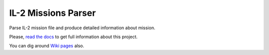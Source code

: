 IL-2 Missions Parser
=======================

|Build Status| |Coverage Status| |PyPi package|

Parse IL-2 mission file and produce detailed information about mission.

Please, `read the docs <http://il-2-missions-parser.readthedocs.org/en/latest/index.html>`_
to get full information about this project.

You can dig around `Wiki pages <https://github.com/IL2HorusTeam/il2-mis-parser/wiki>`_ also.

.. |Build Status| image:: https://travis-ci.org/IL2HorusTeam/il2-mis-parser.svg?branch=master
   :target: https://travis-ci.org/IL2HorusTeam/il2-mis-parser
.. |Coverage Status| image:: https://coveralls.io/repos/IL2HorusTeam/il2-mis-parser/badge.png?branch=master
   :target: https://coveralls.io/r/IL2HorusTeam/il2-mis-parser?branch=master
.. |PyPi package| image:: https://badge.fury.io/py/il2-mis-parser.png
   :target: http://badge.fury.io/py/il2-mis-parser/
